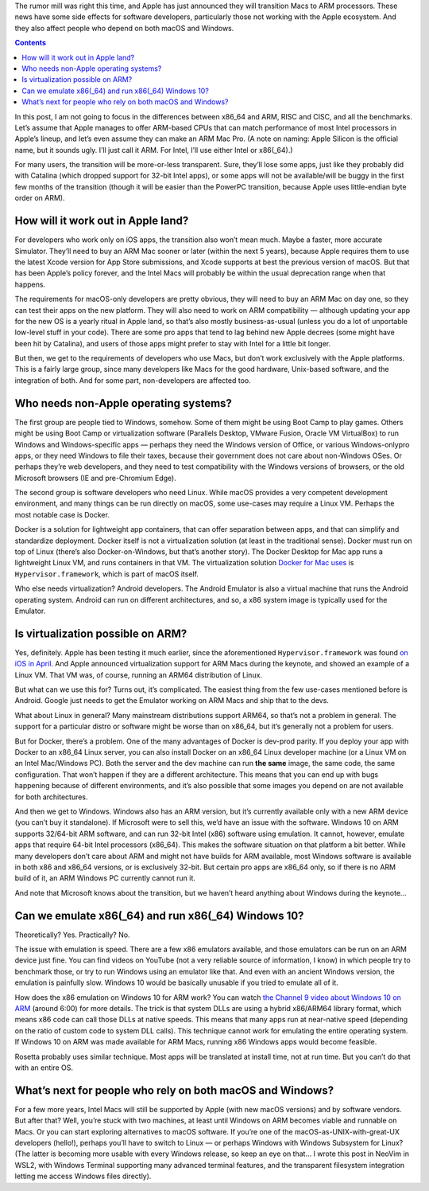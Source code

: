.. title: What an ARM Mac means for developers and Windows users
.. slug: what-an-arm-mac-means-for-developers-and-windows-users
.. date: 2020-06-22 21:00:00+02:00
.. tags: Apple, ARM, Mac, devel
.. category: Apple
.. description: ARM Macs might be good for Apple, but developers should be concerned about interoperability.
.. type: text

The rumor mill was right this time, and Apple has just announced they will
transition Macs to ARM processors. These news have some side effects for
software developers, particularly those not working with the Apple ecosystem.
And they also affect people who depend on both macOS and Windows.

.. TEASER_END

.. class:: alert alert-primary
.. contents::

In this post, I am not going to focus in the differences between x86_64 and ARM,
RISC and CISC, and all the benchmarks. Let’s assume that Apple manages to offer
ARM-based CPUs that can match performance of most Intel processors in Apple’s
lineup, and let’s even assume they can make an ARM Mac Pro. (A note on naming:
Apple Silicon is the official name, but it sounds ugly. I’ll just call it ARM.
For Intel, I’ll use either Intel or x86(_64).)

For many users, the transition will be more-or-less transparent. Sure, they’ll
lose some apps, just like they probably did with Catalina (which dropped
support for 32-bit Intel apps), or some apps will not be available/will be
buggy in the first few months of the transition (though it will be easier than
the PowerPC transition, because Apple uses little-endian byte order on ARM).

How will it work out in Apple land?
-----------------------------------

For developers who work only on iOS apps, the transition also won’t mean much.
Maybe a faster, more accurate Simulator. They’ll need to buy an ARM Mac sooner
or later (within the next 5 years), because Apple requires them to use the
latest Xcode version for App Store submissions, and Xcode supports at best the
previous version of macOS.  But that has been Apple’s policy forever, and the
Intel Macs will probably be within the usual deprecation range when that
happens.

The requirements for macOS-only developers are pretty obvious, they will need
to buy an ARM Mac on day one, so they can test their apps on the new platform.
They will also need to work on ARM compatibility — although updating your app
for the new OS is a yearly ritual in Apple land, so that’s also mostly
business-as-usual (unless you do a lot of unportable low-level stuff in your
code). There are some pro apps that tend to lag behind new Apple decrees (some
might have been hit by Catalina), and users of those apps might prefer to stay
with Intel for a little bit longer.

But then, we get to the requirements of developers who use Macs, but don’t work
exclusively with the Apple platforms. This is a fairly large group, since many
developers like Macs for the good hardware, Unix-based software, and the
integration of both. And for some part, non-developers are affected too.

Who needs non-Apple operating systems?
--------------------------------------

The first group are people tied to Windows, somehow. Some of them might be
using Boot Camp to play games. Others might be using Boot Camp or
virtualization software (Parallels Desktop, VMware Fusion, Oracle VM
VirtualBox) to run Windows and Windows-specific apps — perhaps they need the
Windows version of Office, or various Windows-onlypro apps, or they need
Windows to file their taxes, because their government does not care about
non-Windows OSes. Or perhaps they’re web developers, and they need to test
compatibility with the Windows versions of browsers, or the old Microsoft
browsers (IE and pre-Chromium Edge).

The second group is software developers who need Linux. While macOS provides a
very competent development environment, and many things can be run directly on
macOS, some use-cases may require a Linux VM.  Perhaps the most notable case is
Docker.

Docker is a solution for lightweight app containers, that can offer separation
between apps, and that can simplify and standardize deployment. Docker itself
is not a virtualization solution (at least in the traditional sense). Docker
must run on top of Linux (there’s also Docker-on-Windows, but that’s another
story). The Docker Desktop for Mac app runs a lightweight Linux VM, and runs
containers in that VM. The virtualization solution `Docker for Mac uses
<https://github.com/docker/for-mac>`_ is ``Hypervisor.framework``, which is
part of macOS itself.

Who else needs virtualization? Android developers. The Android Emulator is also
a virtual machine that runs the Android operating system. Android can run on
different architectures, and so, a x86 system image is typically used for the
Emulator.

Is virtualization possible on ARM?
----------------------------------

Yes, definitely. Apple has been testing it much earlier, since the
aforementioned ``Hypervisor.framework`` was found `on iOS in April
<https://twitter.com/never_released/status/1250533740557852674>`_.
And Apple announced virtualization support for ARM Macs during the keynote, and
showed an example of a Linux VM. That VM was, of course, running an ARM64
distribution of Linux.

But what can we use this for? Turns out, it’s complicated. The easiest thing
from the few use-cases mentioned before is Android. Google just needs to get
the Emulator working on ARM Macs and ship that to the devs.

What about Linux in general? Many mainstream distributions
support ARM64, so that’s not a problem in general. The support for a particular
distro or software might be worse than on x86_64, but it’s generally not a
problem for users.

But for Docker, there’s a problem. One of the many advantages of Docker is
dev-prod parity. If you deploy your app with Docker to an x86_64 Linux server,
you can also install Docker on an x86_64 Linux developer machine (or a Linux VM on an
Intel Mac/Windows PC). Both the server and the dev machine can run **the same**
image, the same code, the same configuration. That won’t happen if they are a
different architecture. This means that you can end up with bugs happening
because of different environments, and it’s also possible that some images you
depend on are not available for both architectures.

And then we get to Windows. Windows also has an ARM version, but it’s currently
available only with a new ARM device (you can’t buy it standalone). If
Microsoft were to sell this, we’d have an issue with the software. Windows 10
on ARM supports 32/64-bit ARM software, and can run 32-bit Intel (x86) software
using emulation. It cannot, however, emulate apps that require 64-bit Intel
processors (x86_64).  This makes the software situation on that platform a bit
better. While many developers don’t care about ARM and might not have builds
for ARM available, most Windows software is available in both x86 and x86_64
versions, or is exclusively 32-bit. But certain pro apps are x86_64 only, so if
there is no ARM build of it, an ARM Windows PC currently cannot run it.

And note that Microsoft knows about the transition, but we haven’t heard
anything about Windows during the keynote…

Can we emulate x86(_64) and run x86(_64) Windows 10?
----------------------------------------------------

Theoretically? Yes. Practically? No.

The issue with emulation is speed. There are a few x86 emulators available, and
those emulators can be run on an ARM device just fine. You can find videos on
YouTube (not a very reliable source of information, I know) in which people try
to benchmark those, or try to run Windows using an emulator like that. And even
with an ancient Windows version, the emulation is painfully slow. Windows 10
would be basically unusable if you tried to emulate all of it.

How does the x86 emulation on Windows 10 for ARM work? You can watch `the
Channel 9 video about Windows 10 on ARM
<https://channel9.msdn.com/Events/Build/2017/P4171>`_ (around 6:00) for more
details. The trick is that system DLLs are using a hybrid x86/ARM64 library
format, which means x86 code can call those DLLs at native speeds. This means
that many apps run at near-native speed (depending on the ratio of custom code
to system DLL calls). This technique cannot work for emulating the entire
operating system. If Windows 10 on ARM was made available for ARM Macs, running
x86 Windows apps would become feasible.

Rosetta probably uses similar technique. Most apps will be translated at
install time, not at run time. But you can’t do that with an entire OS.

What’s next for people who rely on both macOS and Windows?
----------------------------------------------------------

For a few more years, Intel Macs will still be supported by Apple (with new
macOS versions) and by software vendors. But after that? Well, you’re stuck
with two machines, at least until Windows on ARM becomes viable and runnable on
Macs. Or you can start exploring alternatives to macOS software. If you’re one
of the macOS-as-UNIX-with-great-UX developers (hello!), perhaps you’ll have to
switch to Linux — or perhaps Windows with Windows Subsystem for Linux? (The
latter is becoming more usable with every Windows release, so keep an eye on
that… I wrote this post in NeoVim in WSL2, with Windows Terminal supporting
many advanced terminal features, and the transparent filesystem integration
letting me access Windows files directly).
